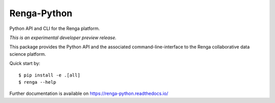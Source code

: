 ..
    Copyright 2017 - Swiss Data Science Center (SDSC)
    A partnership between École Polytechnique Fédérale de Lausanne (EPFL) and
    Eidgenössische Technische Hochschule Zürich (ETHZ).

    Licensed under the Apache License, Version 2.0 (the "License");
    you may not use this file except in compliance with the License.
    You may obtain a copy of the License at

        http://www.apache.org/licenses/LICENSE-2.0

    Unless required by applicable law or agreed to in writing, software
    distributed under the License is distributed on an "AS IS" BASIS,
    WITHOUT WARRANTIES OR CONDITIONS OF ANY KIND, either express or implied.
    See the License for the specific language governing permissions and
    limitations under the License.

==============
 Renga-Python
==============

.. image:: https://travis-ci.com/SwissDataScienceCenter/renga-python.svg?token=AuxHLdYP4GzNgGQfyxXT&branch=master
    :target: https://travis-ci.com/SwissDataScienceCenter/renga-python

.. image:: https://img.shields.io/coveralls/SwissDataScienceCenter/renga-python.svg
        :target: https://coveralls.io/r/SwissDataScienceCenter/renga-python

.. image:: https://img.shields.io/github/tag/SwissDataScienceCenter/renga-python.svg
        :target: https://github.com/SwissDataScienceCenter/renga-python/releases

.. image:: https://img.shields.io/pypi/dm/renga.svg
        :target: https://pypi.python.org/pypi/renga

.. image:: https://img.shields.io/github/license/SwissDataScienceCenter/renga-python.svg
        :target: https://github.com/SwissDataScienceCenter/renga-python/blob/master/LICENSE

Python API and CLI for the Renga platform.

*This is an experimental developer preview release.*

This package provides the Python API and the associated
command-line-interface to the Renga collaborative data science platform.

Quick start by:

::

    $ pip install -e .[all]
    $ renga --help

Further documentation is available on
https://renga-python.readthedocs.io/
